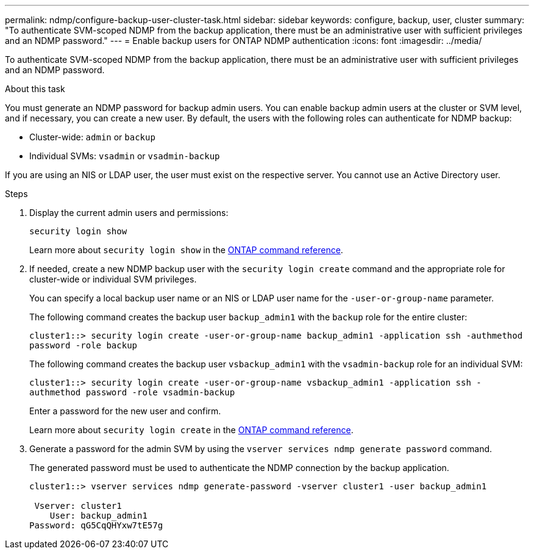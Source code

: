 ---
permalink: ndmp/configure-backup-user-cluster-task.html
sidebar: sidebar
keywords: configure, backup, user, cluster
summary: "To authenticate SVM-scoped NDMP from the backup application, there must be an administrative user with sufficient privileges and an NDMP password."
---
= Enable backup users for ONTAP NDMP authentication
:icons: font
:imagesdir: ../media/

[.lead]
To authenticate SVM-scoped NDMP from the backup application, there must be an administrative user with sufficient privileges and an NDMP password. 

.About this task

You must generate an NDMP password for backup admin users. You can enable backup admin users at the cluster or SVM level, and if necessary, you can create a new user. By default, the users with the following roles can authenticate for NDMP backup:

* Cluster-wide: `admin` or `backup`
* Individual SVMs: `vsadmin` or `vsadmin-backup`

If you are using an NIS or LDAP user, the user must exist on the respective server. You cannot use an Active Directory user.

.Steps

. Display the current admin users and permissions:
+
`security login show`
+
Learn more about `security login show` in the link:https://docs.netapp.com/us-en/ontap-cli/security-login-show.html[ONTAP command reference^].

. If needed, create a new NDMP backup user with the `security login create` command and the appropriate role for cluster-wide or individual SVM privileges.
+
You can specify a local backup user name or an NIS or LDAP user name for the `-user-or-group-name` parameter.
+
The following command creates the backup user `backup_admin1` with the `backup` role for the entire cluster:
+
`cluster1::> security login create -user-or-group-name backup_admin1 -application ssh -authmethod password -role backup`
+
The following command creates the backup user `vsbackup_admin1` with the `vsadmin-backup` role for an individual SVM:
+
`cluster1::> security login create -user-or-group-name vsbackup_admin1 -application ssh -authmethod password -role vsadmin-backup`
+
Enter a password for the new user and confirm.
+
Learn more about `security login create` in the link:https://docs.netapp.com/us-en/ontap-cli/security-login-create.html[ONTAP command reference^].

. Generate a password for the admin SVM by using the `vserver services ndmp generate password` command.
+
The generated password must be used to authenticate the NDMP connection by the backup application.
+
----
cluster1::> vserver services ndmp generate-password -vserver cluster1 -user backup_admin1

 Vserver: cluster1
    User: backup_admin1
Password: qG5CqQHYxw7tE57g
----


// 2025 June 26, ONTAPDOC-3098
// 2022-Oct-05, BURT 1430459